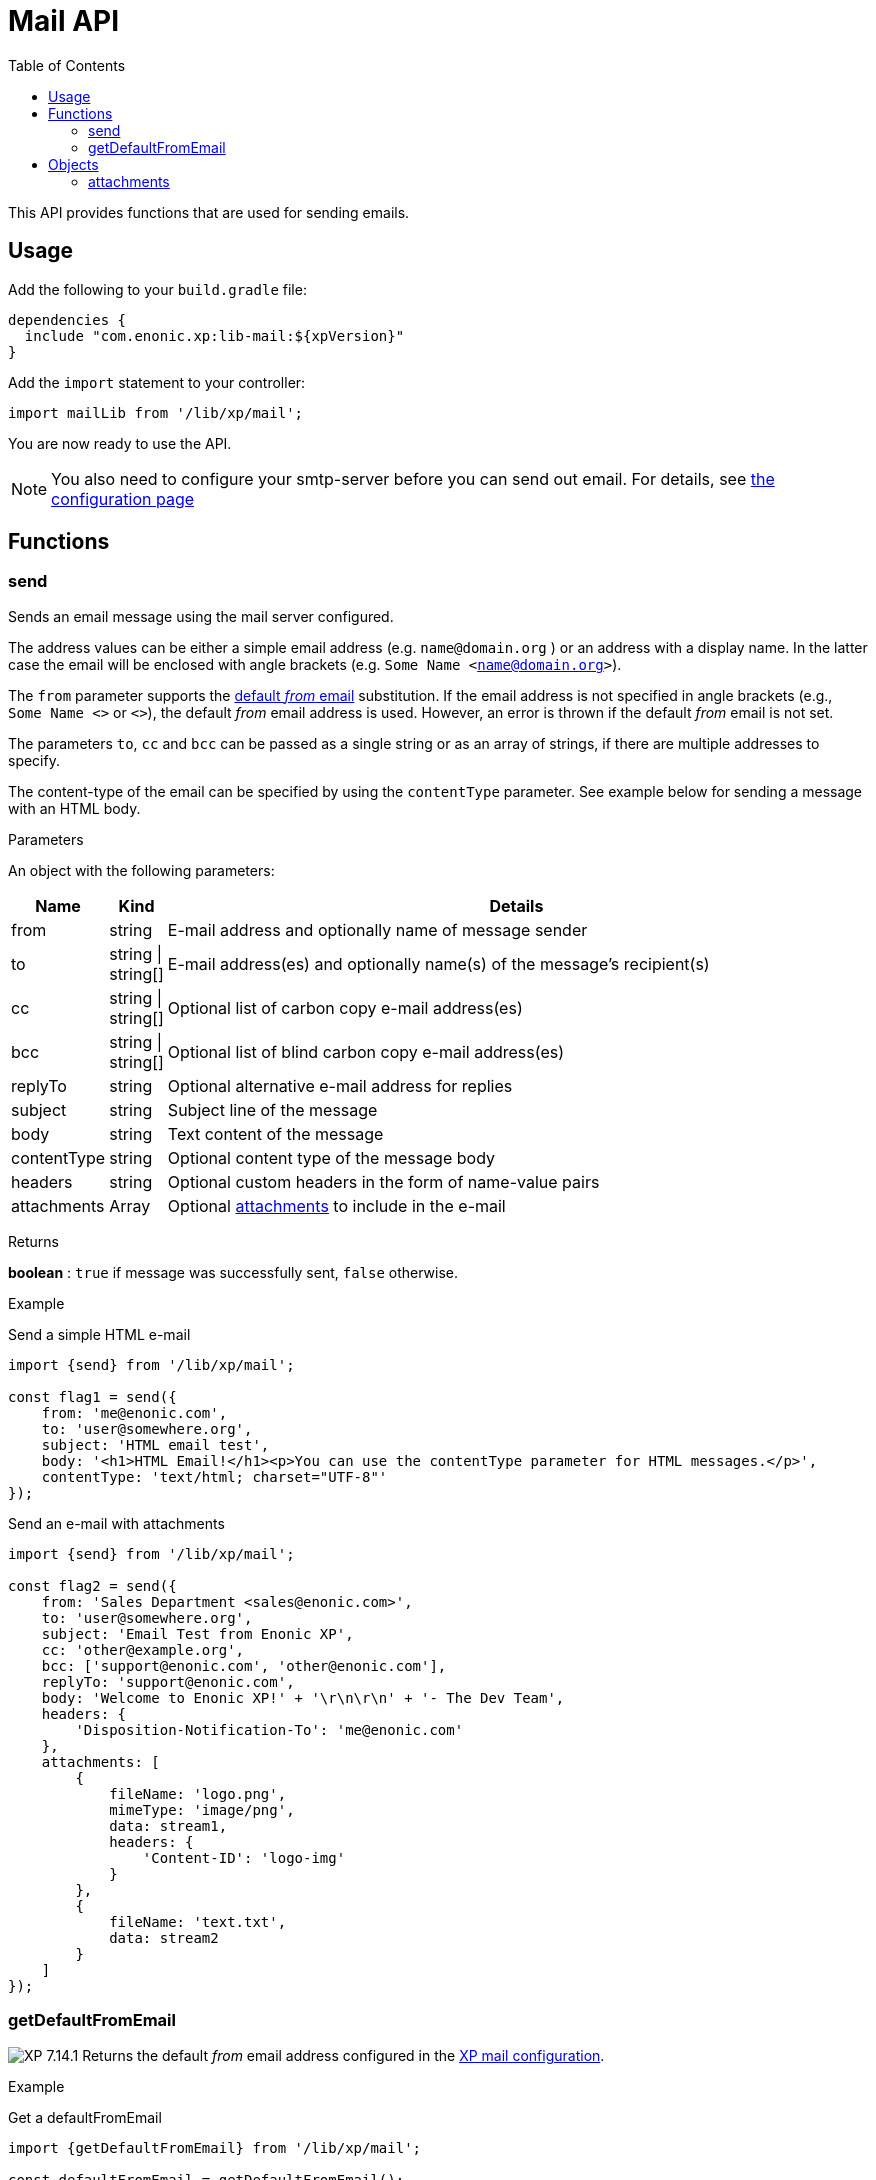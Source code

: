 = Mail API
:toc: right
:imagesdir: ../images

This API provides functions that are used for sending emails.

== Usage

Add the following to your `build.gradle` file:

[source,groovy]
----
dependencies {
  include "com.enonic.xp:lib-mail:${xpVersion}"
}
----

Add the `import` statement to your controller:

[source,typescript]
----
import mailLib from '/lib/xp/mail';
----

You are now ready to use the API.

[NOTE]
====
You also need to configure your smtp-server before you can send out email. For details, see <<../deployment/config#mail, the configuration page>>
====

== Functions

=== send

Sends an email message using the mail server configured.

The address values can be either a simple email address (e.g. `name@domain.org` ) or an address with a display name. In the latter case the
email will be enclosed with angle brackets (e.g. `Some Name <name@domain.org>`).

The `from` parameter supports the <<getDefaultFromEmail,default _from_ email>> substitution.
If the email address is not specified in angle brackets (e.g., `Some Name <>` or `<>`), the default _from_ email address is used.
However, an error is thrown if the default _from_ email is not set.

The parameters `to`, `cc` and `bcc` can be passed as a single string or as an array of strings, if there are multiple addresses to specify.

The content-type of the email can be specified by using the `contentType` parameter. See example below for sending a message with an HTML body.

[.lead]
Parameters

An object with the following parameters:

[%header,cols="1%,1%,98%a"]
[frame="none"]
[grid="none"]
|===
| Name | Kind | Details
| from | string | E-mail address and optionally name of message sender
| to | string \| string[] | E-mail address(es) and optionally name(s) of the message’s recipient(s)
| cc | string \| string[] | Optional list of carbon copy e-mail address(es)
| bcc | string \| string[] | Optional list of blind carbon copy e-mail address(es)
| replyTo | string | Optional alternative e-mail address for replies
| subject | string | Subject line of the message
| body | string | Text content of the message
| contentType | string | Optional content type of the message body
| headers | string | Optional custom headers in the form of name-value pairs
| attachments | Array | Optional <<attachments,attachments>> to include in the e-mail
|===

[.lead]
Returns

*boolean* : `true` if message was successfully sent, `false` otherwise.

[.lead]
Example

.Send a simple HTML e-mail
[source,typescript]
----
import {send} from '/lib/xp/mail';

const flag1 = send({
    from: 'me@enonic.com',
    to: 'user@somewhere.org',
    subject: 'HTML email test',
    body: '<h1>HTML Email!</h1><p>You can use the contentType parameter for HTML messages.</p>',
    contentType: 'text/html; charset="UTF-8"'
});
----

.Send an e-mail with attachments
[source,typescript]
----
import {send} from '/lib/xp/mail';

const flag2 = send({
    from: 'Sales Department <sales@enonic.com>',
    to: 'user@somewhere.org',
    subject: 'Email Test from Enonic XP',
    cc: 'other@example.org',
    bcc: ['support@enonic.com', 'other@enonic.com'],
    replyTo: 'support@enonic.com',
    body: 'Welcome to Enonic XP!' + '\r\n\r\n' + '- The Dev Team',
    headers: {
        'Disposition-Notification-To': 'me@enonic.com'
    },
    attachments: [
        {
            fileName: 'logo.png',
            mimeType: 'image/png',
            data: stream1,
            headers: {
                'Content-ID': 'logo-img'
            }
        },
        {
            fileName: 'text.txt',
            data: stream2
        }
    ]
});
----

=== getDefaultFromEmail
[[getDefaultFromEmail]]

image:xp-7141.svg[XP 7.14.1,opts=inline] Returns the default _from_ email address configured in the <<../deployment/config#mail, XP mail configuration>>.

[.lead]
Example

.Get a defaultFromEmail
[source,typescript]
----
import {getDefaultFromEmail} from '/lib/xp/mail';

const defaultFromEmail = getDefaultFromEmail();
----


== Objects

=== attachments
[[attachments]]

Array of attachments to include in an e-mail

[.lead]
Properties of each element in the array

[%header,cols="1%,1%,98%a"]
[frame="none"]
[grid="none"]
|===
| Name | Kind | Details
| fileName | string | Attachment file name
| data | * | Attachment stream
| mimeType | string | Optional specification of attachment content type.  If not specified, it will be inferred from the filename.
| headers | object | Optional attachment headers in the form of name-value pairs.
|===
